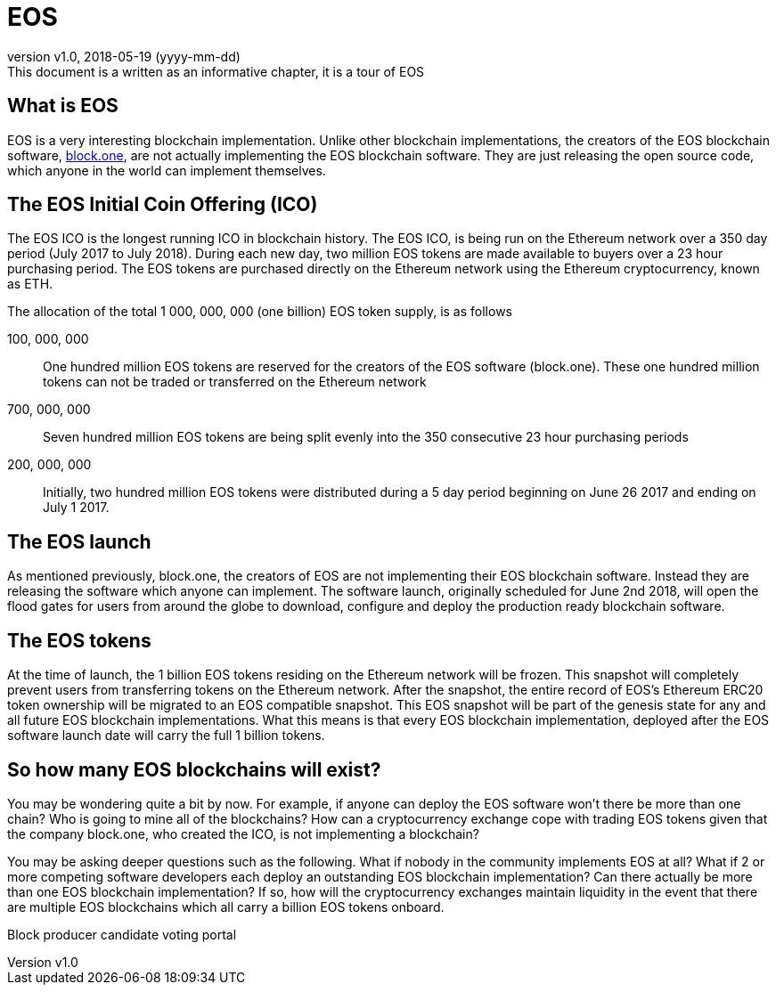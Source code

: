 [A Tour of EOS]

:revnumber: v1.0
:revdate: 2018-05-19 (yyyy-mm-dd)
:revremark: This document is a written as an informative chapter, it is a tour of EOS

= EOS

== What is EOS
EOS is a very interesting blockchain implementation. Unlike other blockchain implementations, the creators of the EOS blockchain software, https://block.one/[block.one], are not actually implementing the EOS blockchain software. They are just releasing the open source code, which anyone in the world can implement themselves.

== The EOS Initial Coin Offering (ICO)
The EOS ICO is the longest running ICO in blockchain history. The EOS ICO, is being run on the Ethereum network over a 350 day period (July 2017 to July 2018). During each new day, two million EOS tokens are made available to buyers over a 23 hour purchasing period. The EOS tokens are purchased directly on the Ethereum network using the Ethereum cryptocurrency, known as ETH. 

The allocation of the total 1 000, 000, 000 (one billion) EOS token supply, is as follows 

100, 000, 000:: One hundred million EOS tokens are reserved for the creators of the EOS software (block.one). These one hundred million tokens can not be traded or transferred on the Ethereum network

700, 000, 000:: Seven hundred million EOS tokens are being split evenly into the 350 consecutive 23 hour purchasing periods 

200, 000, 000:: Initially, two hundred million EOS tokens were distributed during a 5 day period beginning on June 26 2017 and ending on July 1 2017.

== The EOS launch
As mentioned previously, block.one, the creators of EOS are not implementing their EOS blockchain software. Instead they are releasing the software which anyone can implement. The software launch, originally scheduled for June 2nd 2018, will open the flood gates for users from around the globe to download, configure and deploy the production ready blockchain software. 

== The EOS tokens
At the time of launch, the 1 billion EOS tokens residing on the Ethereum network will be frozen. This snapshot will completely prevent users from transferring tokens on the Ethereum network. After the snapshot, the entire record of EOS's Ethereum ERC20 token ownership will be migrated to an EOS compatible snapshot. This EOS snapshot will be part of the genesis state for any and all future EOS blockchain implementations. What this means is that every EOS blockchain implementation, deployed after the EOS software launch date will carry the full 1 billion tokens.

== So how many EOS blockchains will exist?
You may be wondering quite a bit by now. For example, if anyone can deploy the EOS software won't there be more than one chain? Who is going to mine all of the blockchains? How can a cryptocurrency exchange cope with trading EOS tokens given that the company block.one, who created the ICO, is not implementing a blockchain? 

You may be asking deeper questions such as the following. What if nobody in the community implements EOS at all? What if 2 or more competing software developers each deploy an outstanding EOS blockchain implementation? Can there actually be more than one EOS blockchain implementation? If so, how will the cryptocurrency exchanges maintain liquidity in the event that there are multiple EOS blockchains which all carry a billion EOS tokens onboard. 


Block producer candidate voting portal
